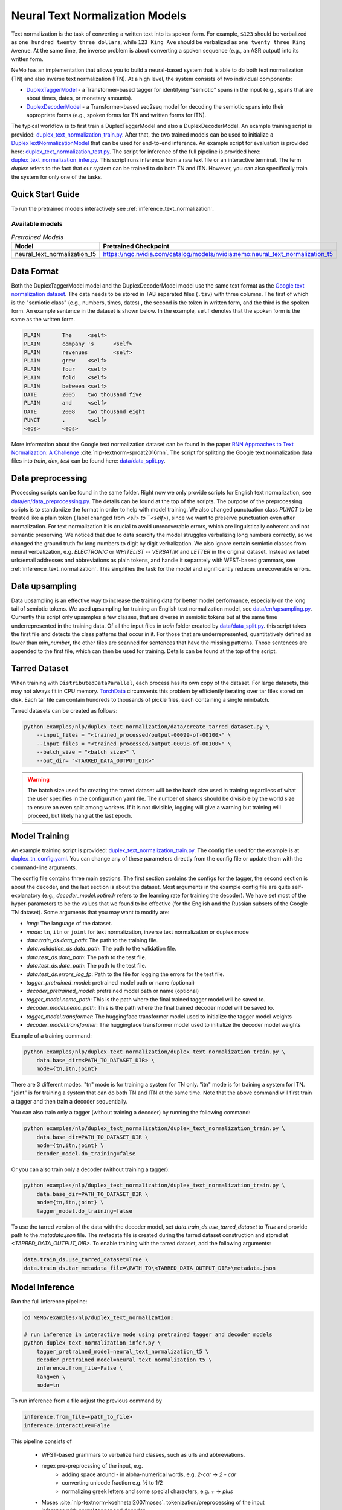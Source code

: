 .. _nn_text_normalization:

Neural Text Normalization Models
================================
Text normalization is the task of converting a written text into its spoken form. For example,
``$123`` should be verbalized as ``one hundred twenty three dollars``, while ``123 King Ave``
should be verbalized as ``one twenty three King Avenue``. At the same time, the inverse problem
is about converting a spoken sequence (e.g., an ASR output) into its written form.

NeMo has an implementation that allows you to build a neural-based system that is able to do
both text normalization (TN) and also inverse text normalization (ITN). At a high level, the
system consists of two individual components:

- `DuplexTaggerModel <https://github.com/NVIDIA/NeMo/tree/stable/nemo/collections/nlp/models/duplex_text_normalization/duplex_tagger.py/>`__ - a Transformer-based tagger for identifying "semiotic" spans in the input (e.g., spans that are about times, dates, or monetary amounts).
- `DuplexDecoderModel <https://github.com/NVIDIA/NeMo/tree/stable/nemo/collections/nlp/models/duplex_text_normalization/duplex_decoder.py/>`__ - a Transformer-based seq2seq model for decoding the semiotic spans into their appropriate forms (e.g., spoken forms for TN and written forms for ITN).

The typical workflow is to first train a DuplexTaggerModel and also a DuplexDecoderModel. An example training script
is provided: `duplex_text_normalization_train.py <https://github.com/NVIDIA/NeMo/tree/stable/examples/nlp/duplex_text_normalization/duplex_text_normalization_train.py>`__.
After that, the two trained models can be used to initialize a `DuplexTextNormalizationModel <https://github.com/NVIDIA/NeMo/tree/stable/nemo/collections/nlp/models/duplex_text_normalization/duplex_tn.py/>`__ that can be used for end-to-end inference.
An example script for evaluation is provided here: `duplex_text_normalization_test.py <https://github.com/NVIDIA/NeMo/tree/stable/examples/nlp/duplex_text_normalization/duplex_text_normalization_test.py>`__.
The script for inference of the full pipeline is provided here: `duplex_text_normalization_infer.py <https://github.com/NVIDIA/NeMo/tree/stable/examples/nlp/duplex_text_normalization/duplex_text_normalization_infer.py>`__.
This script runs inference from a raw text file or an interactive terminal.
The term *duplex* refers to the fact that our system can be trained to do both TN and ITN. However, you can also specifically train the system for only one of the tasks.


Quick Start Guide
-----------------

To run the pretrained models interactively see :ref:`inference_text_normalization`.

Available models
^^^^^^^^^^^^^^^^

.. list-table:: *Pretrained Models*
   :widths: 5 10
   :header-rows: 1

   * - Model
     - Pretrained Checkpoint
   * - neural_text_normalization_t5
     - https://ngc.nvidia.com/catalog/models/nvidia:nemo:neural_text_normalization_t5



Data Format
-----------
Both the DuplexTaggerModel model and the DuplexDecoderModel model use the same text format as the `Google text normalization dataset <https://www.kaggle.com/google-nlu/text-normalization>`__.
The data needs to be stored in TAB separated files (``.tsv``) with three columns.
The first of which is the "semiotic class" (e.g.,  numbers, times, dates) , the second is the token
in written form, and the third is the spoken form. An example sentence in the dataset is shown below.
In the example, ``self`` denotes that the spoken form is the same as the written form.

.. code::

    PLAIN	The	<self>
    PLAIN	company 's	<self>
    PLAIN	revenues	<self>
    PLAIN	grew	<self>
    PLAIN	four	<self>
    PLAIN	fold	<self>
    PLAIN	between	<self>
    DATE	2005	two thousand five
    PLAIN	and	<self>
    DATE	2008	two thousand eight
    PUNCT	.	<self>
    <eos>	<eos>


More information about the Google text normalization dataset can be found in the paper `RNN Approaches to Text Normalization: A Challenge <https://arxiv.org/ftp/arxiv/papers/1611/1611.00068.pdf>`__ :cite:`nlp-textnorm-sproat2016rnn`.
The script for splitting the Google text normalization data files into `train`, `dev`, `test` can be found here:
`data/data_split.py <https://github.com/NVIDIA/NeMo/tree/stable/examples/nlp/duplex_text_normalization/data/data_split.py>`__.

Data preprocessing
------------------

Processing scripts can be found in the same folder. Right now we only provide scripts for English text normalization, see `data/en/data_preprocessing.py <https://github.com/NVIDIA/NeMo/tree/stable/examples/nlp/duplex_text_normalization/data/en/data_preprocessing.py>`__.
The details can be found at the top of the scripts.
The purpose of the preprocessing scripts is to standardize the format in order to help with model training.
We also changed punctuation class `PUNCT` to be treated like a plain token ( label changed from `<sil> to ``<self>`), since we want to preserve punctuation even after normalization.
For text normalization it is crucial to avoid unrecoverable errors, which are linguistically coherent and not semantic preserving.
We noticed that due to data scarcity the model struggles verbalizing long numbers correctly, so we changed the ground truth for long numbers to digit by digit verbalization.
We also ignore certain semiotic classes from neural verbalization, e.g. `ELECTRONIC` or `WHITELIST` -- `VERBATIM` and `LETTER` in the original dataset. Instead we label urls/email addresses and abbreviations as plain tokens, and handle it separately with WFST-based grammars, see :ref:`inference_text_normalization`.
This simplifies the task for the model and significantly reduces unrecoverable errors.


Data upsampling
---------------

Data upsampling is an effective way to increase the training data for better model performance, especially on the long tail of semiotic tokens.
We used upsampling for training an English text normalization model, see `data/en/upsampling.py <https://github.com/NVIDIA/NeMo/tree/stable/examples/nlp/duplex_text_normalization/data/en/upsampling.py>`__.
Currently this script only upsamples a few classes, that are diverse in semiotic tokens but at the same time underrepresented in the training data.
Of all the input files in `train` folder created by `data/data_split.py <https://github.com/NVIDIA/NeMo/tree/stable/examples/nlp/duplex_text_normalization/data/data_split.py>`__. this script takes the first file and detects the class patterns that occur in it.
For those that are underrepresented, quantitatively defined as lower than `min_number`, the other files are scanned for sentences that have the missing patterns.
Those sentences are appended to the first file, which can then be used for training.
Details can be found at the top of the script.

Tarred Dataset
--------------

When training with ``DistributedDataParallel``, each process has its own copy of the dataset. For large datasets, this may not always
fit in CPU memory. `TorchData <https://github.com/pytorch/data>`__ circumvents this problem by efficiently iterating over
tar files stored on disk. Each tar file can contain hundreds to thousands of pickle files, each containing a single minibatch.

Tarred datasets can be created as follows:

.. code::

    python examples/nlp/duplex_text_normalization/data/create_tarred_dataset.py \
        --input_files = "<trained_processed/output-00099-of-00100>" \
        --input_files = "<trained_processed/output-00098-of-00100>" \
        --batch_size = "<batch size>" \
        --out_dir= "<TARRED_DATA_OUTPUT_DIR>"


.. warning::
  The batch size used for creating the tarred dataset will be the batch size used in training regardless of what the user specifies in the configuration yaml file. 
  The number of shards should be divisible by the world size to ensure an even
  split among workers. If it is not divisible, logging will give a warning but training will proceed, but likely hang at the last epoch.
  

Model Training
--------------

An example training script is provided: `duplex_text_normalization_train.py <https://github.com/NVIDIA/NeMo/tree/stable/examples/nlp/duplex_text_normalization/duplex_text_normalization_train.py>`__.
The config file used for the example is at `duplex_tn_config.yaml <https://github.com/NVIDIA/NeMo/tree/stable/examples/nlp/duplex_text_normalization/conf/duplex_tn_config.yaml>`__.
You can change any of these parameters directly from the config file or update them with the command-line arguments.

The config file contains three main sections. The first section contains the configs for the tagger, the second section is about the decoder,
and the last section is about the dataset. Most arguments in the example config file are quite self-explanatory (e.g.,
*decoder_model.optim.lr* refers to the learning rate for training the decoder). We have set most of the hyper-parameters to
be the values that we found to be effective (for the English and the Russian subsets of the Google TN dataset).
Some arguments that you may want to modify are:

- *lang*: The language of the dataset.

- *mode*: ``tn``, ``itn`` or ``joint`` for text normalization, inverse text normalization or duplex mode

- *data.train_ds.data_path*: The path to the training file.

- *data.validation_ds.data_path*: The path to the validation file.

- *data.test_ds.data_path*: The path to the test file.

- *data.test_ds.data_path*: The path to the test file.

- *data.test_ds.errors_log_fp*: Path to the file for logging the errors for the test file.

- *tagger_pretrained_model*: pretrained model path or name (optional)

- *decoder_pretrained_model*: pretrained model path or name (optional)

- *tagger_model.nemo_path*: This is the path where the final trained tagger model will be saved to.

- *decoder_model.nemo_path*: This is the path where the final trained decoder model will be saved to.

- *tagger_model.transformer*: The huggingface transformer model used to initialize the tagger model weights

- *decoder_model.transformer*: The huggingface transformer model used to initialize the decoder model weights


Example of a training command:

.. code::

    python examples/nlp/duplex_text_normalization/duplex_text_normalization_train.py \
        data.base_dir=<PATH_TO_DATASET_DIR> \
        mode={tn,itn,joint}

There are 3 different modes. "tn" mode is for training a system for TN only.
"itn" mode is for training a system for ITN. "joint" is for training a system
that can do both TN and ITN at the same time. Note that the above command will
first train a tagger and then train a decoder sequentially.

You can also train only a tagger (without training a decoder) by running the
following command:

.. code::

    python examples/nlp/duplex_text_normalization/duplex_text_normalization_train.py \
        data.base_dir=PATH_TO_DATASET_DIR \
        mode={tn,itn,joint} \
        decoder_model.do_training=false

Or you can also train only a decoder (without training a tagger):

.. code::

    python examples/nlp/duplex_text_normalization/duplex_text_normalization_train.py \
        data.base_dir=PATH_TO_DATASET_DIR \
        mode={tn,itn,joint} \
        tagger_model.do_training=false

To use the tarred version of the data with the decoder model, set `data.train_ds.use_tarred_dataset` to `True` and provide \
path to the `metadata.json` file. The metadata file is created during the tarred dataset construction and stored at `<TARRED_DATA_OUTPUT_DIR>`.
To enable training with the tarred dataset, add the following arguments:

.. code::

    data.train_ds.use_tarred_dataset=True \
    data.train_ds.tar_metadata_file=\PATH_TO\<TARRED_DATA_OUTPUT_DIR>\metadata.json

.. _inference_text_normalization:

Model Inference
---------------

Run the full inference pipeline:

.. code-block:: bash

    cd NeMo/examples/nlp/duplex_text_normalization;

    # run inference in interactive mode using pretrained tagger and decoder models
    python duplex_text_normalization_infer.py \
        tagger_pretrained_model=neural_text_normalization_t5 \
        decoder_pretrained_model=neural_text_normalization_t5 \
        inference.from_file=False \
        lang=en \
        mode=tn

To run inference from a file adjust the previous command by

.. code-block:: bash

    inference.from_file=<path_to_file>
    inference.interactive=False




This pipeline consists of

    * WFST-based grammars to verbalize hard classes, such as urls and abbreviations.
    * regex pre-preprocssing of the input, e.g.
        * adding space around `-` in alpha-numerical words, e.g. `2-car` -> `2 - car`
        * converting unicode fraction e.g. ½ to 1/2
        * normalizing greek letters and some special characters, e.g. `+` -> `plus`
    * Moses :cite:`nlp-textnorm-koehnetal2007moses`. tokenization/preprocessing of the input
    * inference with neural tagger and decoder
    * Moses postprocessing/ detokenization
    * WFST-based grammars to verbalize some `VERBATIM`
    * punctuation correction for TTS (to match  the output punctuation to the input form)

Model Architecture
------------------

The tagger model first uses a Transformer encoder (e.g., albert-base-v2) to build a
contextualized representation for each input token. It then uses a classification head
to predict the tag for each token (e.g., if a token should stay the same, its tag should
be ``SAME``). The decoder model then takes the semiotic spans identified by the tagger and
transform them into the appropriate forms (e.g., spoken forms for TN and written forms for ITN).
The decoder model is essentially a Transformer-based encoder-decoder seq2seq model (e.g., the example
training script uses the T5-base model by default). Overall, our design is partly inspired by the
RNN-based sliding window model proposed in the paper
`Neural Models of Text Normalization for Speech Applications <https://research.fb.com/wp-content/uploads/2019/03/Neural-Models-of-Text-Normalization-for-Speech-Applications.pdf>`__ :cite:`nlp-textnorm-zhang2019neural`.

We introduce a simple but effective technique to allow our model to be duplex. Depending on the
task the model is handling, we append the appropriate prefix to the input. For example, suppose
we want to transform the text ``I live in 123 King Ave`` to its spoken form (i.e., TN problem),
then we will simply append the prefix ``tn`` to it and so the final input to our models will actually
be ``tn I live in tn 123 King Ave``. Similarly, for the ITN problem, we just append the prefix ``itn``
to the input.

To improve the effectiveness and robustness of our models, we also experiment with some simple data
augmentation techniques during training.

Data Augmentation for Training DuplexTaggerModel (Set to be False by default)
^^^^^^^^^^^^^^^^^^^^^^^^^^^^^^^^^^^^^^^^^^^^^^^^^^^^^^^^^^^^^^^^^^^^^^^^^^^^^
In the Google English TN training data, about 93% of the tokens are not in any semiotic span. In other words, the ground-truth tags of most tokens are of trivial types (i.e., ``SAME`` and ``PUNCT``). To alleviate this class imbalance problem,
for each original instance with several semiotic spans, we create a new instance by simply concatenating all the semiotic spans together. For example, considering the following ITN instance:

Original instance: ``[The|SAME] [revenues|SAME] [grew|SAME] [a|SAME] [lot|SAME] [between|SAME] [two|B-TRANSFORM] [thousand|I-TRANSFORM] [two|I-TRANSFORM] [and|SAME] [two|B-TRANSFORM] [thousand|I-TRANSFORM] [five|I-TRANSFORM] [.|PUNCT]``

Augmented instance: ``[two|B-TRANSFORM] [thousand|I-TRANSFORM] [two|I-TRANSFORM] [two|B-TRANSFORM] [thousand|I-TRANSFORM] [five|I-TRANSFORM]``

The argument ``data.train_ds.tagger_data_augmentation`` in the config file controls whether this data augmentation will be enabled or not.

Data Augmentation for Training DuplexDecoderModel (Set to be True by default)
^^^^^^^^^^^^^^^^^^^^^^^^^^^^^^^^^^^^^^^^^^^^^^^^^^^^^^^^^^^^^^^^^^^^^^^^^^^^^
Since the tagger may not be perfect, the inputs to the decoder may not all be semiotic spans. Therefore, to make the decoder become more robust against the tagger's potential errors,
we train the decoder with not only semiotic spans but also with some other more "noisy" spans. This way even if the tagger makes some errors, there will still be some chance that the
final output is still correct.

The argument ``data.train_ds.decoder_data_augmentation`` in the config file controls whether this data augmentation will be enabled or not.

References
----------

.. bibliography:: tn_itn_all.bib ../nlp_all.bib
    :style: plain
    :labelprefix: NLP-TEXTNORM
    :keyprefix: nlp-textnorm-
